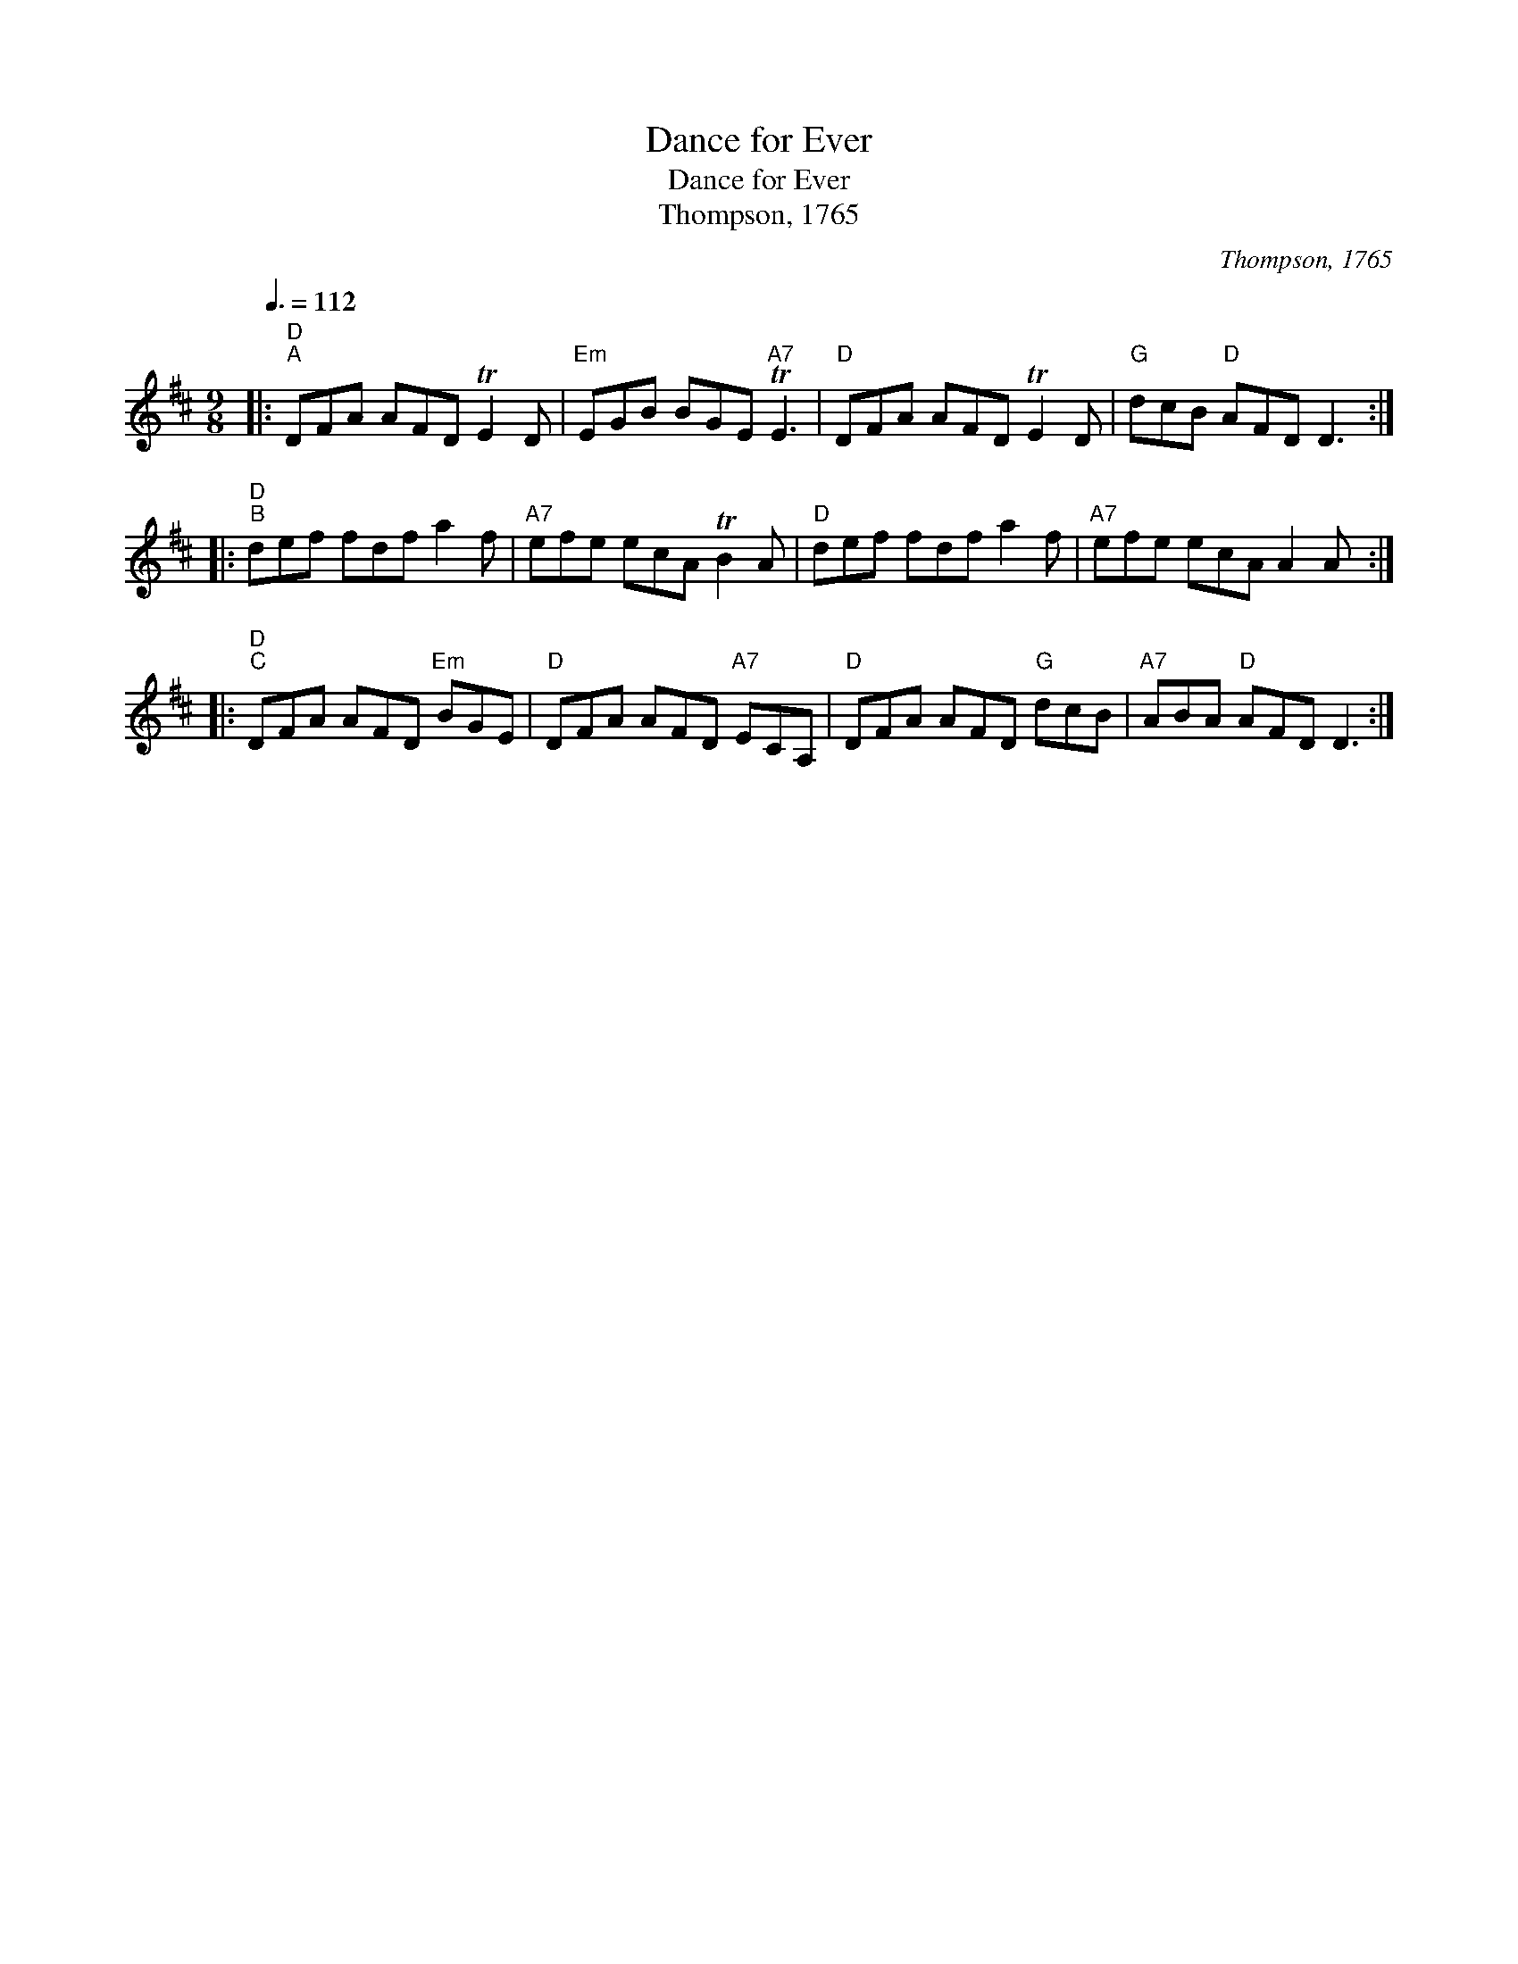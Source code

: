 X:1
T:Dance for Ever
T:Dance for Ever
T:Thompson, 1765
C:Thompson, 1765
L:1/8
Q:3/8=112
M:9/8
K:D
V:1 treble 
V:1
|:"D""^A" DFA AFD TE2 D |"Em" EGB BGE"A7" TE3 |"D" DFA AFD TE2 D |"G" dcB"D" AFD D3 :: %4
"D""^B" def fdf a2 f |"A7" efe ecA TB2 A |"D" def fdf a2 f |"A7" efe ecA A2 A :: %8
"D""^C" DFA AFD"Em" BGE |"D" DFA AFD"A7" ECA, |"D" DFA AFD"G" dcB |"A7" ABA"D" AFD D3 :| %12

